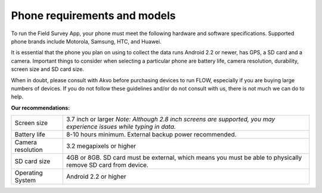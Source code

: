 Phone requirements and models
=============================

To run the Field Survey App, your phone must meet the following hardware and software specifications. Supported phone brands include Motorola, Samsung, HTC, and Huawei.

It is essential that the phone you plan on using to collect the data runs Android 2.2 or newer, has GPS, a SD card and a camera. Important things to consider when selecting a particular phone are battery life, camera resolution, durability, screen size and SD card size. 

When in doubt, please consult with Akvo before purchasing devices to run FLOW, especially if you are buying large numbers of devices. If you do not follow these guidelines and/or do not consult with us, there is not much we can do to help.


**Our recommendations:**

======================================  ===========================================================================================================================
	Screen size				3.7 inch or larger
						*Note: Although 2.8 inch screens are supported, you may experience issues while typing in data.*

	Battery life				8-10 hours minimum. External backup power recommended.

	Camera resolution			3.2 megapixels or higher

	SD card size				4GB or 8GB. SD card must be external, which means you must be able to physically remove SD card from device.

	Operating System			Android 2.2 or higher
======================================  ===========================================================================================================================




	




